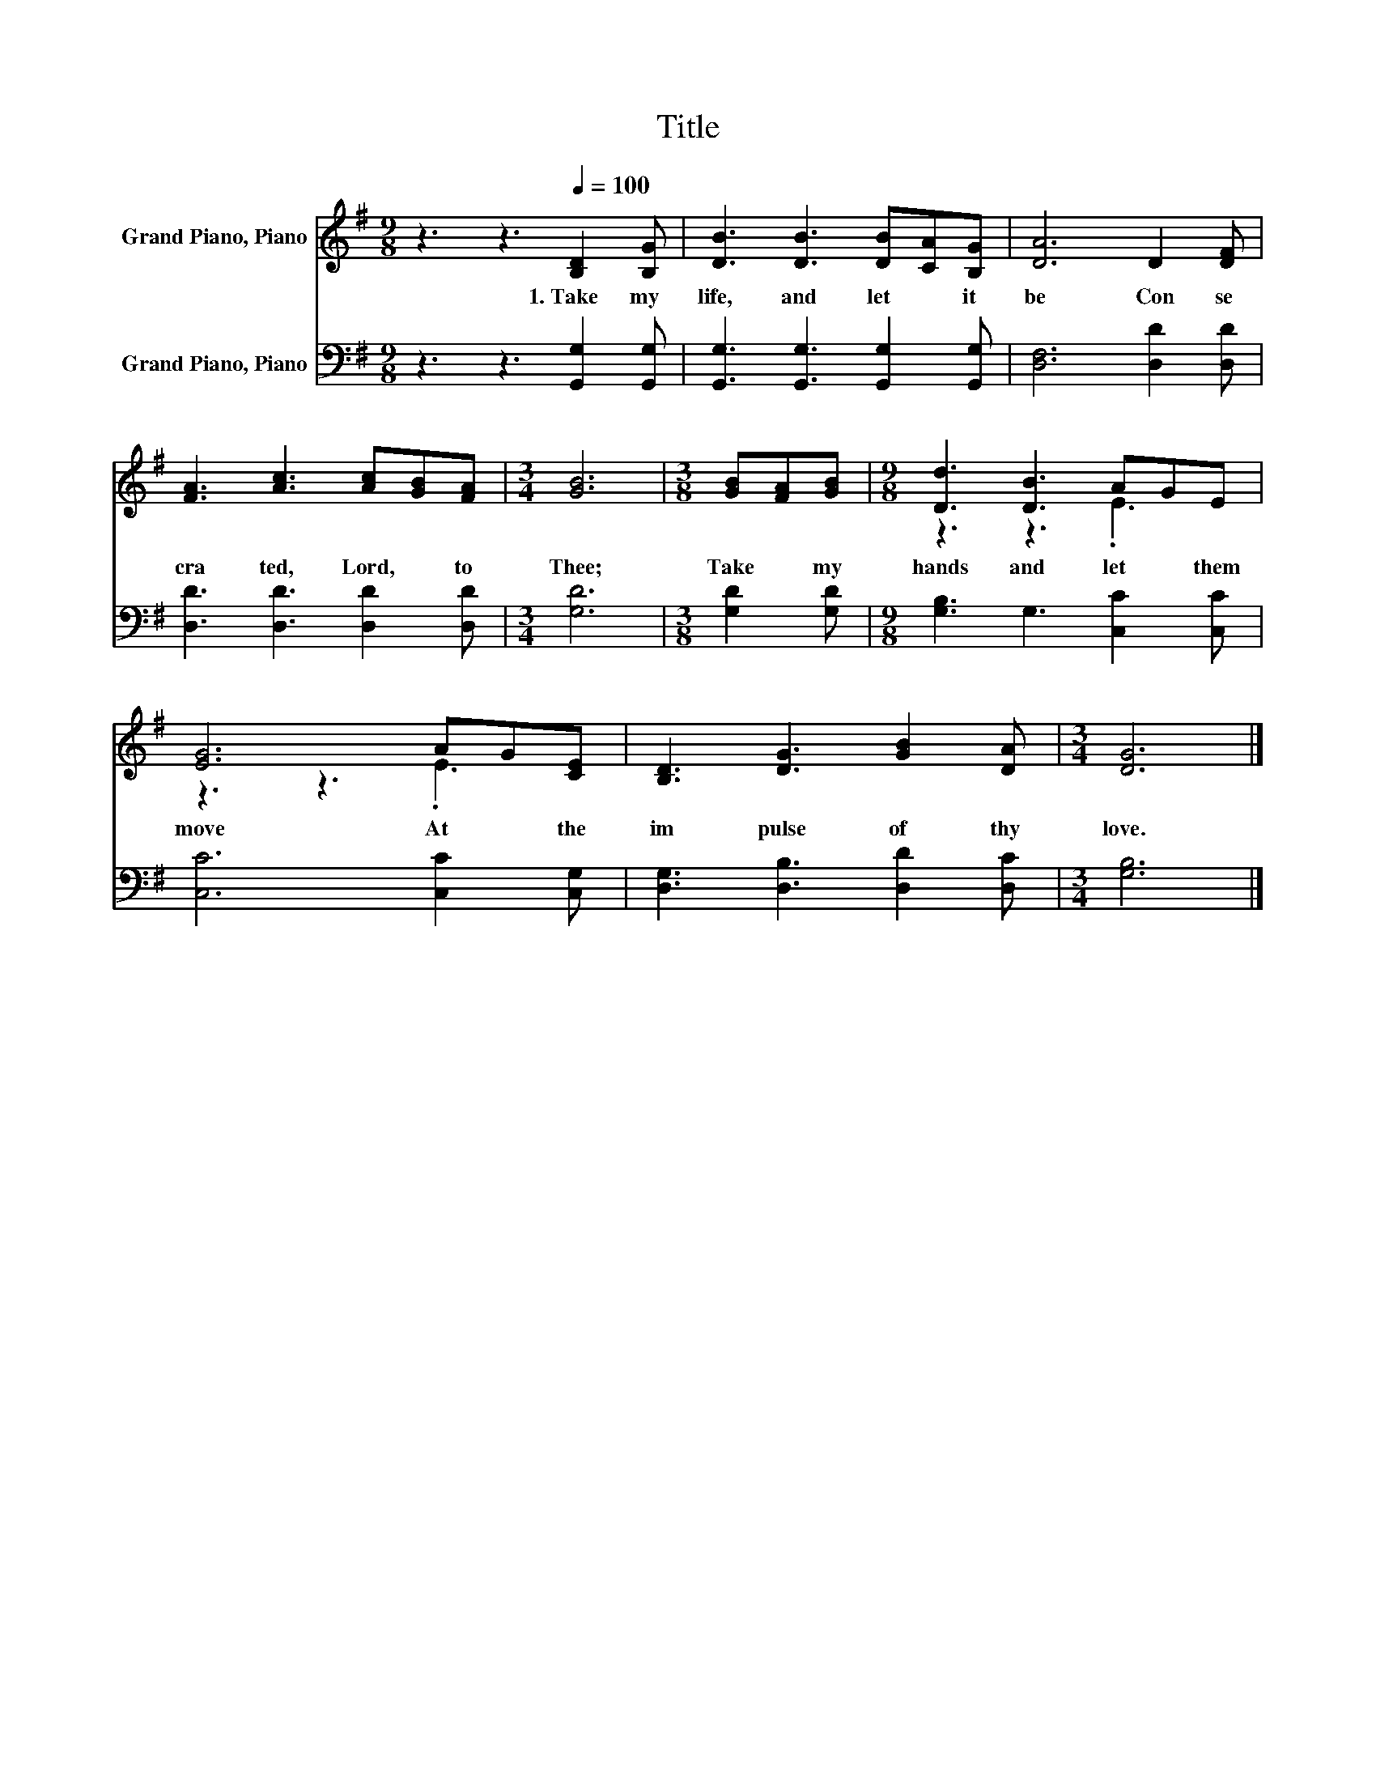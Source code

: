 X:1
T:Title
%%score ( 1 2 ) 3
L:1/8
M:9/8
K:G
V:1 treble nm="Grand Piano, Piano"
V:2 treble 
V:3 bass nm="Grand Piano, Piano"
V:1
 z3 z3[Q:1/4=100] [B,D]2 [B,G] | [DB]3 [DB]3 [DB][CA][B,G] | [DA]6 D2 [DF] | %3
w: 1.~Take~ my~|life,~ and~ let~ * it~|be~ Con se|
 [FA]3 [Ac]3 [Ac][GB][FA] |[M:3/4] [GB]6 |[M:3/8] [GB][FA][GB] |[M:9/8] [Dd]3 [DB]3 AGE | %7
w: cra ted,~ Lord,~ * to~|Thee;~|Take~ * my~|hands~ and~ let~ * them~|
 [EG]6 AG[CE] | [B,D]3 [DG]3 [GB]2 [DA] |[M:3/4] [DG]6 |] %10
w: move~ At~ * the~|im pulse~ of~ thy~|love.~|
V:2
 x9 | x9 | x9 | x9 |[M:3/4] x6 |[M:3/8] x3 |[M:9/8] z3 z3 .E3 | z3 z3 .E3 | x9 |[M:3/4] x6 |] %10
V:3
 z3 z3 [G,,G,]2 [G,,G,] | [G,,G,]3 [G,,G,]3 [G,,G,]2 [G,,G,] | [D,F,]6 [D,D]2 [D,D] | %3
 [D,D]3 [D,D]3 [D,D]2 [D,D] |[M:3/4] [G,D]6 |[M:3/8] [G,D]2 [G,D] | %6
[M:9/8] [G,B,]3 G,3 [C,C]2 [C,C] | [C,C]6 [C,C]2 [C,G,] | [D,G,]3 [D,B,]3 [D,D]2 [D,C] | %9
[M:3/4] [G,B,]6 |] %10

